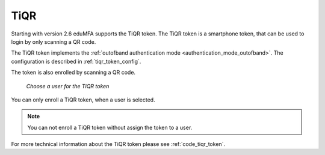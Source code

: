 .. _tiqr_token:

TiQR
----

.. index:: TiQR, OCRA

Starting with version 2.6 eduMFA supports the TiQR token.
The TiQR token is a smartphone token, that can be used to login by only
scanning a QR code.

The TiQR token implements the
:ref:`outofband authentication mode <authentication_mode_outofband>`.
The configuration is described in :ref:`tiqr_token_config`.

The token is also enrolled by scanning a QR code.

.. figure:: images/enroll_tiqr_1.png
   :width: 500

   *Choose a user for the TiQR token*

You can only enroll a TiQR token, when a user is selected.

.. note:: You can not enroll a TiQR token without assign the token to a user.

.. figure:: images/enroll_tiqr_2.png

For more technical information about the TiQR token please see
:ref:`code_tiqr_token`.
